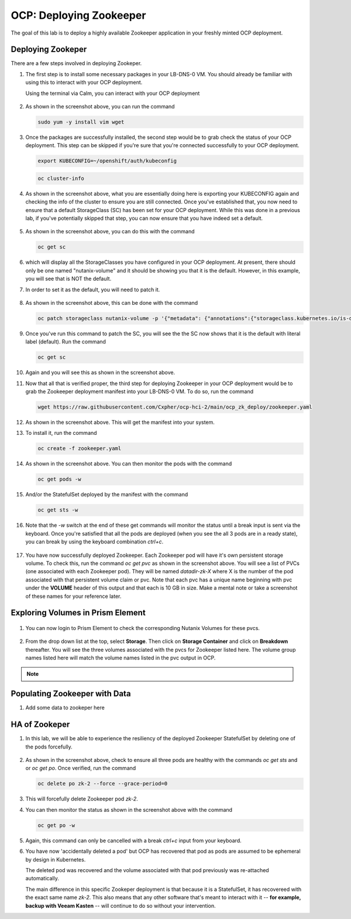 .. _ocp_zk_deploy:

---------------------------
OCP: Deploying Zookeeper
---------------------------

The goal of this lab is to deploy a highly available Zookeeper application in your freshly minted OCP deployment.  

Deploying Zookeper
+++++++++++++++++++

There are a few steps involved in deploying Zookeper.

#. The first step is to install some necessary packages in your LB-DNS-0 VM. You should already be familiar with using this to interact with your OCP deployment.

   Using the terminal via Calm, you can interact with your OCP deployment

   .. figure:: images/ocp_install_packages.png

#. As shown in the screenshot above, you can run the command 

   .. code-block:: bash
   
    sudo yum -y install vim wget

#. Once the packages are successfully installed, the second step would be to grab check the status of your OCP deployment. This step can be skipped if you're sure that you're connected successfully to your OCP deployment. 

   .. figure:: images/ocp_set_kubeconfig.png

   .. code-block:: bash

    export KUBECONFIG=~/openshift/auth/kubeconfig

   .. code-block:: bash

    oc cluster-info

#. As shown in the screenshot above, what you are essentially doing here is exporting your KUBECONFIG again and checking the info of the cluster to ensure you are still connected. Once you've established that, you now need to ensure that a default StorageClass (SC) has been set for your OCP deployment. While this was done in a previous lab, if you've potentially skipped that step, you can now ensure that you have indeed set a default.

   .. figure:: images/ocp_get_sc.png

#. As shown in the screenshot above, you can do this with the command 

   .. code-block:: bash
   
    oc get sc 
   
#. which will display all the StorageClasses you have configured in your OCP deployment. At present, there should only be one named "nutanix-volume"  and it should be showing you that it is the default. However, in this example, you will see that is NOT the default. 

#. In order to set it as the default, you will need to patch it.

   .. figure:: images/ocp_patch_sc.png

#. As shown in the screenshot above, this can be done with the command 

   .. code-block:: bash

    oc patch storageclass nutanix-volume -p '{"metadata": {"annotations":{"storageclass.kubernetes.io/is-default-class":"true"}}}'

   .. figure:: images/ocp_get_sc_default.png

#. Once you've run this command to patch the SC, you will see the the SC now shows that it is the default with literal label (default). Run the command 

   .. code-block:: bash
   
    oc get sc 
    
#. Again and you will see this as shown in the screenshot above.

#. Now that all that is verified proper, the third step for deploying Zookeeper in your OCP deployment would be to grab the Zookeeper deployment manifest into your LB-DNS-0 VM. To do so, run the command 

   .. code-block:: bash
   
    wget https://raw.githubusercontent.com/Cxpher/ocp-hci-2/main/ocp_zk_deploy/zookeeper.yaml 


   .. figure:: images/ocp_wget_zookeeper.png

#. As shown in the screenshot above. This will get the manifest into your system.

#. To install it, run the command 

   .. code-block:: bash

    oc create -f zookeeper.yaml 

   .. figure:: images/ocp_install_zookeeper_monitor.png

#. As shown in the screenshot above. You can then monitor the pods with the command 

   .. code-block:: bash
   
    oc get pods -w 
   
#. And/or the StatefulSet deployed by the manifest with the command 

   .. code-block:: bash

    oc get sts -w 
   
#. Note that the *-w* switch at the end of these get commands will monitor the status until a break input is sent via the keyboard. Once you're satisfied that all the pods are deployed (when you see the all 3 pods are in a ready state), you can break by using the keyboard combination *ctrl+c*. 

   .. figure:: images/ocp_get_pvc.png

#. You have now successfully deployed Zookeeper. Each Zookeeper pod will have it's own persistent storage volume. To check this, run the command *oc get pvc* as shown in the screenshot above. You will see a list of PVCs (one associated with each Zookeeper pod). They will be named *datadir-zk-X* where X is the number of the pod associated with that persistent volume claim or pvc. Note that each pvc has a unique name beginning with pvc under the **VOLUME** header of this output and that each is 10 GB in size. Make a mental note or take a screenshot of these names for your reference later.

Exploring Volumes in Prism Element
++++++++++++++++++++++++++++++++++

.. figure:: images/ocp_login_pe.png

#. You can now login to Prism Element to check the corresponding Nutanix Volumes for these pvcs. 

   .. figure:: images/ocp_pe_get_vg.png

#. From the drop down list at the top, select **Storage**. Then click on **Storage Container** and click on **Breakdown** thereafter. You will see the three volumes associated with the pvcs for Zookeeper listed here. The volume group names listed here will match the volume names listed in the pvc output in OCP.

.. note::
 
    .. raw:: html

         <body><font color="green">Validation Task 12 - Take a screenshot of the three volumes of Zookeeper StatefulSet in Prism Element. Zip up all 12 screenshots you have captured so far and upload to XReady mission</font></body>

Populating Zookeeper with Data
++++++++++++++++++++++++++++++

#. Add some data to zookeper here

HA of Zookeper
++++++++++++++

#. In this lab, we will be able to experience the resiliency of the deployed Zookeeper StatefulSet by deleting one of the pods forcefully.

   .. figure:: images/ocp_delete_pod.png

#. As shown in the screenshot above, check to ensure all three pods are healthy with the commands *oc get sts* and or *oc get po*. Once verified, run the command 

   .. code-block:: bash

    oc delete po zk-2 --force --grace-period=0

#. This will forcefully delete Zookeeper pod *zk-2*.

#. You can then monitor the status as shown in the screenshot above with the command 

   .. code-block:: bash

    oc get po -w 
   
#. Again, this command can only be cancelled with a break *ctrl+c* input from your keyboard.

#. You have now 'accidentally deleted a pod' but OCP has recovered that pod as pods are assumed to be ephemeral by design in Kubernetes. 
  
   The deleted pod was recovered and the volume associated with that pod previously was re-attached automatically. 
   
   The main difference in this specific Zookeper deployment is that because it is a StatefulSet, it has recovereed with the exact same name *zk-2*. This also means that any other software that's meant to interact with it -- **for example, backup with Veeam Kasten** -- will continue to do so without your intervention.
